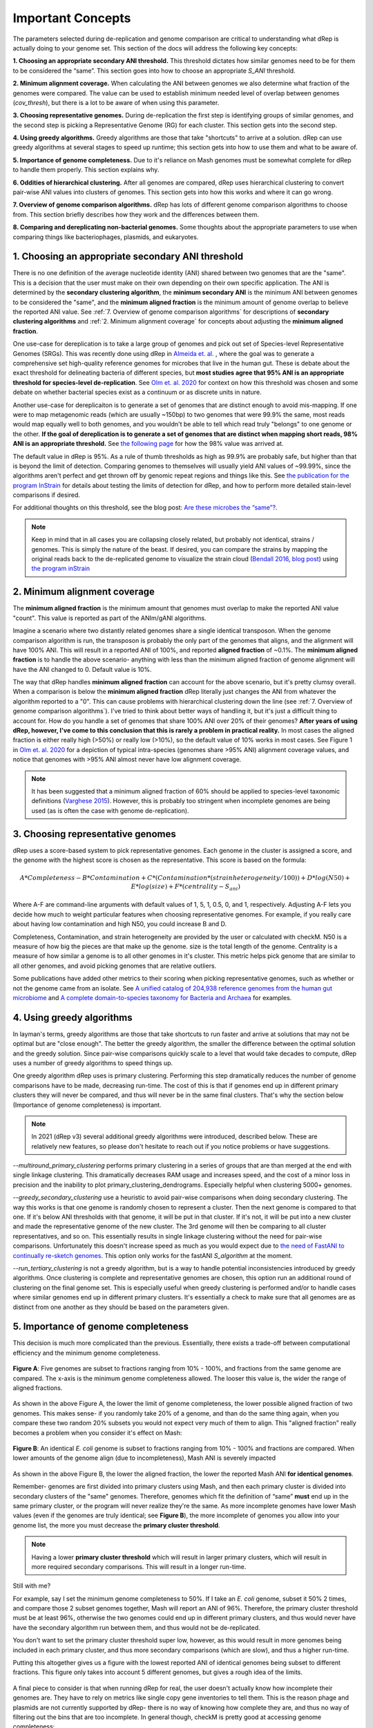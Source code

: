 Important Concepts
===================

The parameters selected during de-replication and genome comparison are critical to understanding what dRep is actually doing to your genome set. This section of the docs will address the following key concepts:

**1. Choosing an appropriate secondary ANI threshold.** This threshold dictates how similar genomes need to be for them to be considered the “same”. This section goes into how to choose an appropriate `S_ANI` threshold.

**2. Minimum alignment coverage.** When calculating the ANI between genomes we also determine what fraction of the genomes were compared. The value can be used to establish minimum needed level of overlap between genomes (`cov_thresh`), but there is a lot to be aware of when using this parameter.

**3. Choosing representative genomes.** During de-replication the first step is identifying groups of similar genomes, and the second step is picking a Representative Genome (RG) for each cluster. This section gets into the second step.

**4. Using greedy algorithms.** Greedy algorithms are those that take "shortcuts" to arrive at a solution. dRep can use greedy algorithms at several stages to speed up runtime; this section gets into how to use them and what to be aware of.

**5. Importance of genome completeness.** Due to it's reliance on Mash genomes must be somewhat complete for dRep to handle them properly. This section explains why.

**6. Oddities of hierarchical clustering.** After all genomes are compared, dRep uses hierarchical clustering to convert pair-wise ANI values into clusters of genomes. This section gets into how this works and where it can go wrong.

**7. Overview of genome comparison algorithms.** dRep has lots of different genome comparison algorithms to choose from. This section briefly describes how they work and the differences between them.

**8. Comparing and dereplicating non-bacterial genomes.** Some thoughts about the appropriate parameters to use when comparing things like bacteriophages, plasmids, and eukaryotes.

.. seealso::
  :doc:`module_descriptions`
    For more general descriptions of routine parameters
  :doc:`overview`
    For a general overview of dRep concepts

1. Choosing an appropriate secondary ANI threshold
---------------------------------------------------------

There is no one definition of the average nucleotide identity (ANI) shared between two genomes that are the "same". This is a decision that the user must make on their own depending on their own specific application. The ANI is determined by the **secondary clustering algorithm**, the **minimum secondary ANI** is the minimum ANI between genomes to be considered the "same", and the **minimum aligned fraction** is the minimum amount of genome overlap to believe the reported ANI value. See :ref:`7. Overview of genome comparison algorithms` for descriptions of **secondary clustering algorithms** and :ref:`2. Minimum alignment coverage` for concepts about adjusting the **minimum aligned fraction**.

One use-case for dereplication is to take a large group of genomes and pick out set of Species-level Representative Genomes (SRGs). This was recently done using dRep in `Almeida et. al. <https://www.nature.com/articles/s41587-020-0603-3/>`_ , where the goal was to generate a comprehensive set high-quality reference genomes for microbes that live in the human gut. These is debate about the exact threshold for delineating bacteria of different species, but **most studies agree that 95% ANI is an appropriate threshold for species-level de-replication**. See `Olm et. al. 2020 <https://doi.org/10.1128/mSystems.00731-19>`_ for context on how this threshold was chosen and some debate on whether bacterial species exist as a continuum or as discrete units in nature.

Another use-case for dereplicaiton is to generate a set of genomes that are distinct enough to avoid mis-mapping. If one were to map metagenomic reads (which are usually ~150bp) to two genomes that were 99.9% the same, most reads would map equally well to both genomes, and you wouldn't be able to tell which read truly "belongs" to one genome or the other. **If the goal of dereplication is to generate a set of genomes that are distinct when mapping short reads, 98% ANI is an appropriate threshold.** See `the following page <https://instrain.readthedocs.io/en/latest/advanced_use.html?highlight=98#mapping-to-multiple-genomes-simultaneously-to-avoid-mis-mapping>`_ for how the 98% value was arrived at.

The default value in dRep is 95%. As a rule of thumb thresholds as high as 99.9% are probably safe, but higher than that is beyond the limit of detection. Comparing genomes to themselves will usually yield ANI values of ~99.99%, since the algorithms aren't perfect and get thrown off by genomic repeat regions and things like this. See `the publication for the program InStrain <https://doi.org/10.1101/2020.01.22.915579>`_ for details about testing the limits of detection for dRep, and how to perform more detailed stain-level comparisons if desired.

For additional thoughts on this threshold, see the blog post: `Are these microbes the “same”?  <https://www.microbe.net/2017/02/15/are-these-microbes-the-same/>`_.

.. note::

  Keep in mind that in all cases you are collapsing closely related, but probably not identical, strains / genomes. This is simply the nature of the beast. If desired, you can compare the strains by mapping the original reads back to the de-replicated genome to visualize the strain cloud (`Bendall 2016 <http://www.nature.com/ismej/journal/v10/n7/full/ismej2015241a.html>`_, `blog post <http://merenlab.org/2015/07/20/analyzing-variability/>`_) using `the program inStrain <https://instrain.readthedocs.io/en/latest/index.html>`_


2. Minimum alignment coverage
----------------------------------

The **minimum aligned fraction** is the minimum amount that genomes must overlap to make the reported ANI value "count". This value is reported as part of the ANIm/gANI algorithms.

Imagine a scenario where two distantly related genomes share a single identical transposon. When the genome comparison algorithm is run, the transposon is probably the only part of the genomes that aligns, and the alignment will have 100% ANI. This will result in a reported ANI of 100%, and reported **aligned fraction** of ~0.1%. The **minimum aligned fraction** is to handle the above scenario- anything with less than the minimum aligned fraction of genome alignment will have the ANI changed to 0. Default value is 10%.

The way that dRep handles **minimum aligned fraction** can account for the above scenario, but it's pretty clumsy overall. When a comparison is below the **minimum aligned fraction** dRep literally just changes the ANI from whatever the algorithm reported to a "0". This can cause problems with hierarchical clustering down the line (see :ref:`7. Overview of genome comparison algorithms`). I've tried to think about better ways of handling it, but it's just a difficult thing to account for. How do you handle a set of genomes that share 100% ANI over 20% of their genomes? **After years of using dRep, however, I've come to this conclusion that this is rarely a problem in practical reality.** In most cases the aligned fraction is either really high (>50%) or really low (>10%), so the default value of 10% works in most cases. See Figure 1 in `Olm et. al. 2020 <https://doi.org/10.1128/mSystems.00731-19>`_ for a depiction of typical intra-species (genomes share >95% ANI) alignment coverage values, and notice that genomes with >95% ANI almost never have low alignment coverage.

.. note::

  It has been suggested that a minimum aligned fraction of 60% should be applied to species-level taxonomic definitions (`Varghese 2015 <https://www.ncbi.nlm.nih.gov/pmc/articles/PMC4538840/>`_). However, this is probably too stringent when incomplete genomes are being used (as is often the case with genome de-replication).

3. Choosing representative genomes
----------------------------------

dRep uses a score-based system to pick representative genomes. Each genome in the cluster is assigned a score, and the genome with the highest score is chosen as the representative. This score is based on the formula:

.. math:: A*Completeness - B*Contamination + C*(Contamination * (strain heterogeneity/100)) + D*log(N50) + E*log(size) + F*(centrality - S_ani)

Where A-F are command-line arguments with default values of  1, 5, 1, 0.5, 0, and 1, respectively. Adjusting A-F lets you decide how much to weight particular features when choosing representative genomes. For example, if you really care about having low contamination and high N50, you could increase B and D.

Completeness, Contamination, and strain heterogeneity are provided by the user or calculated with checkM. N50 is a measure of how big the pieces are that make up the genome. size is the total length of the genome. Centrality is a measure of how similar a genome is to all other genomes in it's cluster. This metric helps pick genome that are similar to all other genomes, and avoid picking genomes that are relative outliers.

Some publications have added other metrics to their scoring when picking representative genomes, such as whether or not the genome came from an isolate. See `A unified catalog of 204,938 reference genomes from the human gut microbiome <https://www.nature.com/articles/s41587-020-0603-3#Sec11>`_ and `A complete domain-to-species taxonomy for Bacteria and Archaea <https://doi.org/10.1038/s41587-020-0501-8>`_ for examples.

4. Using greedy algorithms
------------------------------------

In layman's terms, greedy algorithms are those that take shortcuts to run faster and arrive at solutions that may not be optimal but are "close enough". The better the greedy algorithm, the smaller the difference between the optimal solution and the greedy solution. Since pair-wise comparisons quickly scale to a level that would take decades to compute, dRep uses a number of greedy algorithms to speed things up.

One greedy algorithm dRep uses is primary clustering. Performing this step dramatically reduces the number of genome comparisons have to be made, decreasing run-time. The cost of this is that if genomes end up in different primary clusters they will never be compared, and thus will never be in the same final clusters. That's why the section below (Importance of genome completeness) is important.

.. note::

  In 2021 (dRep v3) several additional greedy algorithms were introduced, described below. These are relatively new features, so please don't hesitate to reach out if you notice problems or have suggestions.

`--multiround_primary_clustering` performs primary clustering in a series of groups that are than merged at the end with single linkage clustering. This dramatically decreases RAM usage and increases speed, and the cost of a minor loss in precision and the inability to plot primary_clustering_dendrograms. Especially helpful when clustering 5000+ genomes.

`--greedy_secondary_clustering` use a heuristic to avoid pair-wise comparisons when doing secondary clustering. The way this works is that one genome is randomly chosen to represent a cluster. Then the next genome is compared to that one. If it's below ANI thresholds with that genome, it will be put in that cluster. If it's not, it will be put into a new cluster and made the representative genome of the new cluster. The 3rd genome will then be comparing to all cluster representatives, and so on. This essentially results in single linkage clustering without the need for pair-wise comparisons. Unfortunately this doesn't increase speed as much as you would expect due to `the need of FastANI to continually re-sketch genomes <https://github.com/ParBLiSS/FastANI/issues/27>`_. This option only works for the fastANI `S_algorithm` at the moment.

`--run_tertiary_clustering` is not a greedy algorithm, but is a way to handle potential inconsistencies introduced by greedy algorithms. Once clustering is complete and representative genomes are chosen, this option run an additional round of clustering on the final genome set. This is especially useful when greedy clustering is performed and/or to handle cases where similar genomes end up in different primary clusters. It's essentially a check to make sure that all genomes are as distinct from one another as they should be based on the parameters given.

5. Importance of genome completeness
----------------------------------------

This decision is much more complicated than the previous. Essentially, there exists a trade-off between computational efficiency and the minimum genome completeness.

.. figure:: images/FigureB.png
  :width: 400px
  :align: center

  **Figure A**: Five genomes are subset to fractions ranging from 10% - 100%, and fractions from the same genome are compared. The x-axis is the minimum genome completeness allowed. The looser this value is, the wider the range of aligned fractions.

As shown in the above Figure A, the lower the limit of genome completeness, the lower possible aligned fraction of two genomes. This makes sense- if you randomly take 20% of a genome, and than do the same thing again, when you compare these two random 20% subsets you would not expect very much of them to align. This "aligned fraction" really becomes a problem when you consider it's effect on Mash:

.. figure:: images/subsettingv0.png
  :width: 400px
  :align: center

  **Figure B**: An identical *E. coli* genome is subset to fractions ranging from 10% - 100% and fractions are compared. When lower amounts of the genome align (due to incompleteness), Mash ANI is severely impacted

As shown in the above Figure B, the lower the aligned fraction, the lower the reported Mash ANI **for identical genomes**.

Remember- genomes are first divided into primary clusters using Mash, and then each primary cluster is divided into secondary clusters of the "same" genomes. Therefore, genomes which fit the definition of “same” **must** end up in the same primary cluster, or the program will never realize they're the same. As more incomplete genomes have lower Mash values (even if the genomes are truly identical; see **Figure B**), the more incomplete of genomes you allow into your genome list, the more you must decrease the **primary cluster threshold**.

.. note::

  Having a lower **primary cluster threshold** which will result in larger primary clusters, which will result in more required secondary comparisons. This will result in a longer run-time.

Still with me?

For example, say I set the minimum genome completeness to 50%. If I take an *E. coli* genome, subset it 50% 2 times, and compare those 2 subset genomes together, Mash will report an ANI of 96%. Therefore, the primary cluster threshold must be at least 96%, otherwise the two genomes could end up in different primary clusters, and thus would never have have the secondary algorithm run between them, and thus would not be de-replicated.

You don't want to set the primary cluster threshold super low, however, as this would result in more genomes being included in each primary cluster, and thus more secondary comparisons (which are slow), and thus a higher run-time.

Putting this altogether gives us a figure with the lowest reported ANI of identical genomes being subset to different fractions. This figure only takes into account 5 different genomes, but gives a rough idea of the limits.

.. figure:: images/minANI.png
  :width: 400px
  :align: center

A final piece to consider is that when running dRep for real, the user doesn't actually know how incomplete their genomes are. They have to rely on metrics like single copy gene inventories to tell them. This is the reason phage and plasmids are not currently supported by dRep- there is no way of knowing how complete they are, and thus no way of filtering out the bins that are too incomplete. In general though, checkM is pretty good at accessing genome completeness:

.. figure:: images/checkM.png
  :width: 400px
  :align: center

.. note::

  Some general guidelines for picking genome completeness thresholds:

  * Going below 50% completeness is not recommended. The resulting genomes will be very crappy anyways, and even the secondary algorithms break-down at this point.
  * Lowering the secondary ANI should result in a consummate lowering in MASH ANI. This is because you want Mash to group non-similar *and* incomplete genomes.

6. Oddities of hierarchical clustering
----------------------------------------------

The most common "bug" reported to dRep is that genome pairs with an ANI greater than the threshold end up in different clusters, or genome pairs with ANI less than the threshold end up in the same cluster. This almost always happens because of hierarchical clustering, the way that dRep transforms pair-wise ANI values into clusters.

By default, hierarchical clustering is performed in dRep using average linkage (https://docs.scipy.org/doc/scipy/reference/generated/scipy.cluster.hierarchy.linkage.html) which can result in scenarios like those described above. If you want all cases where two genomes are over your thresholds to be in the same cluster, you can run it in single mode (`--clusterAlg` single). The problem is that this can create big clusters- for example if A is similar to B, and B is similar to C, but A and C are not similar, what do you do? In single mode A, B, and C will be in the same cluster, and in average mode some averaging is done to try and handle this.

dRep can use any method of linkage listed at the following webpage by using the --clusterAlg argument: https://docs.scipy.org/doc/scipy/reference/generated/scipy.cluster.hierarchy.linkage.html .

.. note::

  dRep also generates dendrogram figures to visualize the hierarchical clustering (though if you have too many genomes this can get too big to be visualized). `This blog post <https://stackabuse.com/hierarchical-clustering-with-python-and-scikit-learn/>`_ was instrumental in my understanding of how hierarchical clustering works and how to implement it in python.

7. Overview of genome comparison algorithms
----------------------------------------------

**Primary clustering** is always performed with `Mash <https://genomebiology.biomedcentral.com/articles/10.1186/s13059-016-0997-x>`_; an extremely fast but somewhat inaccurate algorithm.

There are several supported **secondary clustering algorithms**. These calculate the accurate Average Nucleotide Identity (ANI) between genomes that is used to cluster genomes into secondary clusters. The following algorithms are currently supported as of version 3:

* **ANIn** (`Richter 2009 <https://www.ncbi.nlm.nih.gov/pubmed/19855009>`_). This aligns whole genomes with nucmer and compares the aligned regions.
* **ANImf** (DEFAULT). This is the same as ANIn, but filters the alignments such that each region of genome 1 and only align to a single region of genome 2. This takes slightly more time, but is much more accurate on genomes with repeat regions
* **gANI** (`Varghese 2015 <https://www.ncbi.nlm.nih.gov/pmc/articles/PMC4538840/>`_). This aligns genes (ORFs) called by Prodigal instead of aligning whole genomes. This algorithm is a bit faster than ANIm-based algorithms, but only aligns coding regions.
* **goANI**. This is my own open-source implementation of gANI, which is not open source (and for which the authors would not share the source code when asked). I wrote this algorithm so that I could calculate dN/dS between aligned genes for `this study <https://msystems.asm.org/content/5/1/e00731-19>`_ (you can too using `dnds_from_drep.py <https://github.com/MrOlm/bacterialEvolutionMetrics>`_). Requires the program `NSimScan <https://pubmed.ncbi.nlm.nih.gov/27153714/>`_.
* **FastANI** (`Jain 2018 <https://doi.org/10.1038/s41467-018-07641-9>`_). A really fast Mash-based algorithm that can also handle incomplete genomes. Seems to be just as accurate as alignment-based algorithms. **Should probably be the default algorithm when you care about runtime.***

.. note::
  None of these algorithms are perfect, especially in repeat-prone genomes. Regions of the genome which are not homologous can align to each other and artificially decrease ANI. In fact, when a genome is compared to itself, the algorithms often reports values <100% for this reason.

8. Comparing and dereplicating non-bacterial genomes
-----------------------------------------------------

dRep was developed for the use-case of bacterial dereplication, and there are some things to be aware of when running it on non-bacterial entities.

A major thing to be aware of is primary clustering. As described in :ref:`5. Importance of genome completeness`, genomes need to be >50% complete for primary clustering to work. If you're comparing entities in which you cannot assess completeness or in which you want to compare genomes that share only a limited number of genes (e.g. phage or plasmids), this a problem. The easiest way to handle it is to avoid primary cluster altogether with the parameter `--SkipMash`, or lower the primary clustering threshold with `-pa`.

Also consider the effect of alignment coverage (:ref:`2. Minimum alignment coverage`) on hierarchical clustering (:ref:`6. Oddities of hierarchical clustering`). If your working with entities that are especially mosaic, like phage, this can be a bigger problem than with bacteria.

Genome filtering and scoring is also a major factor. If your genomes can't be assessed  by checkM, you can turn off quality filtering and the use of completeness and contamination when picking genomes with the flag `--ignoreGenomeQuality`.

When considering these options for my own studies (`Olm 2019 <https://doi.org/10.1126/sciadv.aax5727>`_ and `Olm 2020 <https://doi.org/10.1101/2020.01.22.915579>`_), I landed on the following dRep command for clustering bacteriophages and plasmids. Please take this for what it is, one person's attempt to handle these parameters for their specific use-case, and don't be afraid to make additional adjustments as you see fit: ::

  dRep dereplicate --S_algorithm ANImf -nc .5 -l 10000 -N50W 0 -sizeW 1 --ignoreGenomeQuality --clusterAlg single